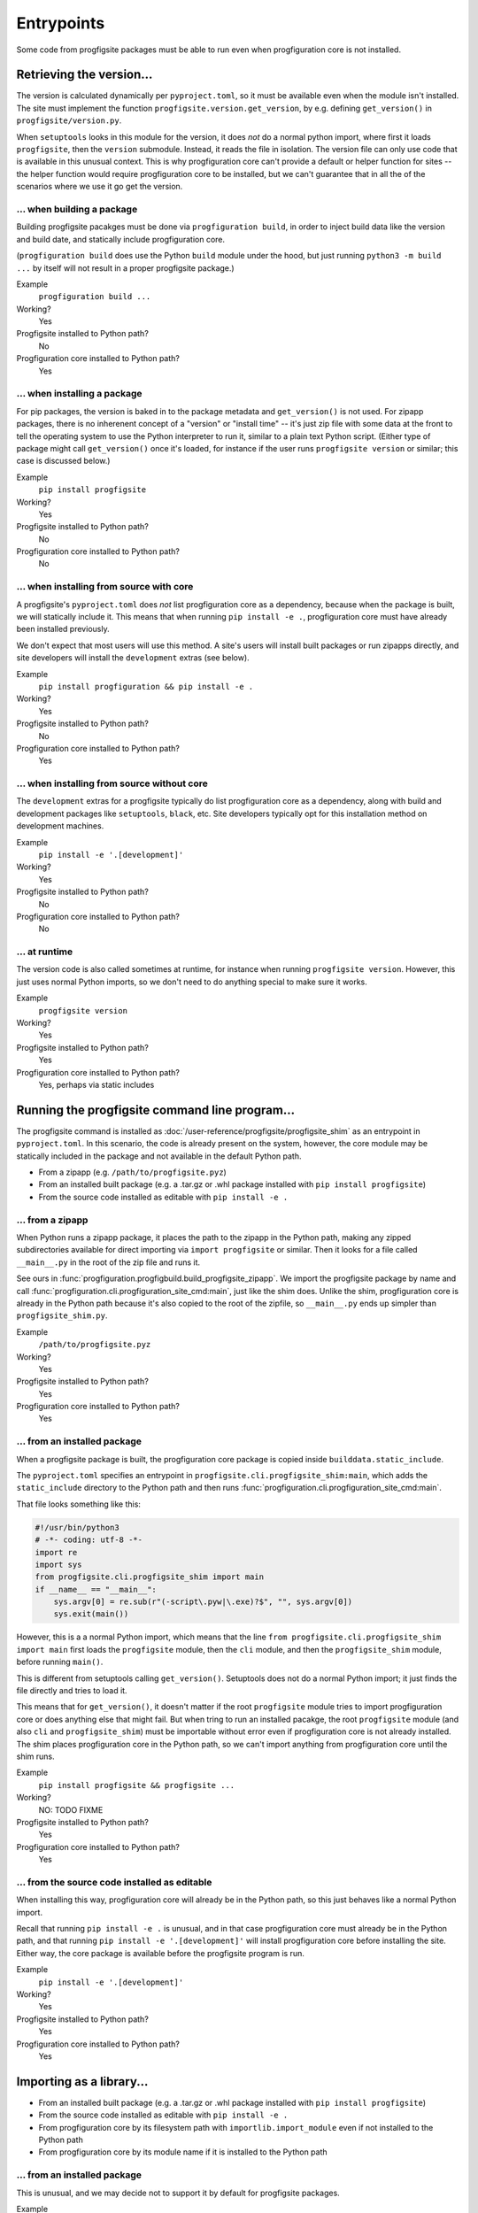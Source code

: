 Entrypoints
===========

Some code from progfigsite packages must be able to run
even when progfiguration core is not installed.


Retrieving the version...
-------------------------

The version is calculated dynamically per ``pyproject.toml``,
so it must be available even when the module isn't installed.
The site must implement the function ``progfigsite.version.get_version``,
by e.g. defining ``get_version()`` in ``progfigsite/version.py``.

When ``setuptools`` looks in this module for the version,
it does *not* do a normal python import,
where first it loads ``progfigsite``, then the ``version`` submodule.
Instead, it reads the file in isolation.
The version file can only use code that is available in this unusual context.
This is why progfiguration core can't provide a default or helper function for sites --
the helper function would require progfiguration core to be installed,
but we can't guarantee that in all the of the scenarios where we use it go get the version.

... when building a package
^^^^^^^^^^^^^^^^^^^^^^^^^^^

Building progfigsite pacakges must be done via ``progfiguration build``,
in order to inject build data like the version and build date,
and statically include progfiguration core.

(``progfiguration build`` does use the Python ``build`` module under the hood,
but just running ``python3 -m build ...`` by itself
will not result in a proper progfigsite package.)

Example
    ``progfiguration build ...``

Working?
    Yes

Progfigsite installed to Python path?
    No

Progfiguration core installed to Python path?
    Yes

... when installing a package
^^^^^^^^^^^^^^^^^^^^^^^^^^^^^

For pip packages, the version is baked in to the package metadata and ``get_version()`` is not used.
For zipapp packages, there is no inherenent concept of a "version" or "install time" --
it's just zip file with some data at the front to tell the operating system to use the Python interpreter to run it,
similar to a plain text Python script.
(Either type of package might call ``get_version()`` once it's loaded,
for instance if the user runs ``progfigsite version`` or similar;
this case is discussed below.)

Example
    ``pip install progfigsite``

Working?
    Yes

Progfigsite installed to Python path?
    No

Progfiguration core installed to Python path?
    No

... when installing from source with core
^^^^^^^^^^^^^^^^^^^^^^^^^^^^^^^^^^^^^^^^^

A progfigsite's ``pyproject.toml`` does *not* list progfiguration core as a dependency,
because when the package is built, we will statically include it.
This means that when running ``pip install -e .``,
progfiguration core must have already been installed previously.

We don't expect that most users will use this method.
A site's users will install built packages or run zipapps directly,
and site developers will install the ``development`` extras (see below).

Example
    ``pip install progfiguration && pip install -e .``

Working?
    Yes

Progfigsite installed to Python path?
    No

Progfiguration core installed to Python path?
    Yes

... when installing from source without core
^^^^^^^^^^^^^^^^^^^^^^^^^^^^^^^^^^^^^^^^^^^^

The ``development`` extras for a progfigsite typically do list progfiguration core as a dependency,
along with build and development packages like ``setuptools``, ``black``, etc.
Site developers typically opt for this installation method on development machines.

Example
    ``pip install -e '.[development]'``

Working?
    Yes

Progfigsite installed to Python path?
    No

Progfiguration core installed to Python path?
    No

... at runtime
^^^^^^^^^^^^^^

The version code is also called sometimes at runtime,
for instance when running ``progfigsite version``.
However, this just uses normal Python imports,
so we don't need to do anything special to make sure it works.

Example
    ``progfigsite version``

Working?
    Yes

Progfigsite installed to Python path?
    Yes

Progfiguration core installed to Python path?
    Yes, perhaps via static includes

Running the progfigsite command line program...
-----------------------------------------------

The progfigsite command is installed as :doc:`/user-reference/progfigsite/progfigsite_shim`
as an entrypoint in ``pyproject.toml``.
In this scenario, the code is already present on the system,
however, the core module may be statically included in the package
and not available in the default Python path.

*   From a zipapp (e.g. ``/path/to/progfigsite.pyz``)
*   From an installed built package (e.g. a .tar.gz or .whl package installed with ``pip install progfigsite``)
*   From the source code installed as editable with ``pip install -e .``

... from a zipapp
^^^^^^^^^^^^^^^^^

When Python runs a zipapp package,
it places the path to the zipapp in the Python path,
making any zipped subdirectories available for direct importing via ``import progfigsite`` or similar.
Then it looks for a file called ``__main__.py`` in the root of the zip file and runs it.

See ours in :func:`progfiguration.progfigbuild.build_progfigsite_zipapp`.
We import the progfigsite package by name and call
:func:`progfiguration.cli.progfiguration_site_cmd:main`,
just like the shim does.
Unlike the shim, progfiguration core is already in the Python path
because it's also copied to the root of the zipfile,
so ``__main__.py`` ends up simpler than ``progfigsite_shim.py``.

Example
    ``/path/to/progfigsite.pyz``

Working?
    Yes

Progfigsite installed to Python path?
    Yes

Progfiguration core installed to Python path?
    Yes

... from an installed package
^^^^^^^^^^^^^^^^^^^^^^^^^^^^^

When a progfigsite package is built,
the progfiguration core package is copied inside ``builddata.static_include``.

The ``pyproject.toml`` specifies an entrypoint in ``progfigsite.cli.progfigsite_shim:main``,
which adds the ``static_include`` directory to the Python path
and then runs :func:`progfiguration.cli.progfiguration_site_cmd:main`.

That file looks something like this:

.. code:: python

    #!/usr/bin/python3
    # -*- coding: utf-8 -*-
    import re
    import sys
    from progfigsite.cli.progfigsite_shim import main
    if __name__ == "__main__":
        sys.argv[0] = re.sub(r"(-script\.pyw|\.exe)?$", "", sys.argv[0])
        sys.exit(main())

However, this is a a normal Python import,
which means that the line
``from progfigsite.cli.progfigsite_shim import main``
first loads the ``progfigsite`` module, then the ``cli`` module,
and then the ``progfigsite_shim`` module,
before running ``main()``.

This is different from setuptools calling ``get_version()``.
Setuptools does not do a normal Python import;
it just finds the file directly and tries to load it.

This means that for ``get_version()``,
it doesn't matter if the root ``progfigsite`` module tries to import progfiguration core
or does anything else that might fail.
But when tring to run an installed pacakge,
the root ``progfigsite`` module (and also ``cli`` and ``progfigsite_shim``)
must be importable without error even if progfiguration core is not already installed.
The shim places progfiguration core in the Python path,
so we can't import anything from progfiguration core until the shim runs.

Example
    ``pip install progfigsite && progfigsite ...``

Working?
    NO: TODO FIXME

Progfigsite installed to Python path?
    Yes

Progfiguration core installed to Python path?
    Yes

... from the source code installed as editable
^^^^^^^^^^^^^^^^^^^^^^^^^^^^^^^^^^^^^^^^^^^^^^

When installing this way, progfiguration core will already be in the Python path,
so this just behaves like a normal Python import.

Recall that running ``pip install -e .`` is unusual,
and in that case progfiguration core must already be in the Python path,
and that running ``pip install -e '.[development]'``
will install progfiguration core before installing the site.
Either way, the core package is available before the progfigsite program is run.

Example
    ``pip install -e '.[development]'``

Working?
    Yes

Progfigsite installed to Python path?
    Yes

Progfiguration core installed to Python path?
    Yes

Importing as a library...
-------------------------

*   From an installed built package (e.g. a .tar.gz or .whl package installed with ``pip install progfigsite``)
*   From the source code installed as editable with ``pip install -e .``
*   From progfiguration core by its filesystem path with ``importlib.import_module`` even if not installed to the Python path
*   From progfiguration core by its module name if it is installed to the Python path

... from an installed package
^^^^^^^^^^^^^^^^^^^^^^^^^^^^^

This is unusual, and we may decide not to support it by default for progfigsite packages.

Example
    ``pip install ./my-progfigsite-package.tar.gz``, then ``import progfigsite``.

Working?
    Unknown

Progfigsite installed to Python path?
    Yes

Progfiguration core installed to Python path?
    No

    The core package may not be in the Python path,
    but it will be available under ``progfigsite.builddata.static_include``;
    importers may import that first.

... from the source code installed as editable
^^^^^^^^^^^^^^^^^^^^^^^^^^^^^^^^^^^^^^^^^^^^^^

Example
    ``pip install -e '.[development]'``, then ``import progfigsite``

Working?
    Yes

Progfigsite installed to Python path?
    Yes

Progfiguration core installed to Python path?
    Yes

... from progfiguration core by its filesystem path
^^^^^^^^^^^^^^^^^^^^^^^^^^^^^^^^^^^^^^^^^^^^^^^^^^^

This will work as long as :func:`progfiguration.sitewrapper.set_progfigsite_by_module_name` has been called.
Progfiguration core uses :func:`progfiguration.sitewrapper.get_progfigsite` to reference it.

Example
    ``sitewrapper.get_progfigsite()`` from progfiguration core

Working?
    Yes

Progfigsite installed to Python path?
    Yes

Progfiguration core installed to Python path?
    Yes
